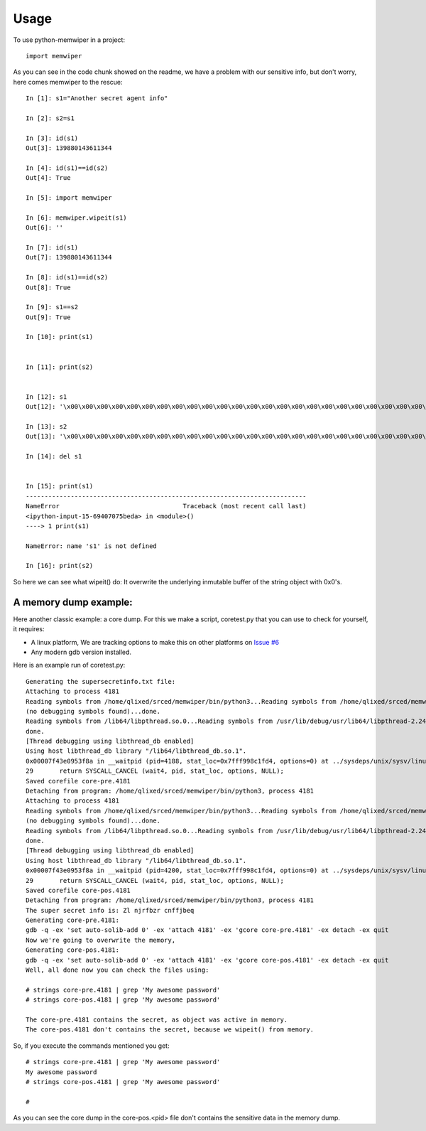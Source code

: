 =====
Usage
=====

To use python-memwiper in a project::

	import memwiper

As you can see in the code chunk showed on the readme, we have a problem with our sensitive info, but don't worry, here comes memwiper to the rescue::

 In [1]: s1="Another secret agent info"

 In [2]: s2=s1

 In [3]: id(s1)
 Out[3]: 139880143611344

 In [4]: id(s1)==id(s2)
 Out[4]: True

 In [5]: import memwiper

 In [6]: memwiper.wipeit(s1)
 Out[6]: ''

 In [7]: id(s1)
 Out[7]: 139880143611344

 In [8]: id(s1)==id(s2)
 Out[8]: True

 In [9]: s1==s2
 Out[9]: True

 In [10]: print(s1)


 In [11]: print(s2)


 In [12]: s1
 Out[12]: '\x00\x00\x00\x00\x00\x00\x00\x00\x00\x00\x00\x00\x00\x00\x00\x00\x00\x00\x00\x00\x00\x00\x00\x00\x00'

 In [13]: s2
 Out[13]: '\x00\x00\x00\x00\x00\x00\x00\x00\x00\x00\x00\x00\x00\x00\x00\x00\x00\x00\x00\x00\x00\x00\x00\x00\x00'

 In [14]: del s1


 In [15]: print(s1)
 ---------------------------------------------------------------------------
 NameError                                 Traceback (most recent call last)
 <ipython-input-15-69407075beda> in <module>()
 ----> 1 print(s1)
 
 NameError: name 's1' is not defined
 
 In [16]: print(s2)

So here we can see what wipeit() do: It overwrite the underlying inmutable
buffer of the string object with 0x0's.

A memory dump example:
======================

Here another classic example: a core dump. For this we make a script,
coretest.py that you can use to check for yourself, it requires:

* A linux platform, We are tracking options to make this on other platforms on
  `Issue #6 <https://github.com/qlixed/python-memwiper/issues/6>`_
* Any modern gdb version installed.

Here is an example run of coretest.py::

 Generating the supersecretinfo.txt file:
 Attaching to process 4181
 Reading symbols from /home/qlixed/srced/memwiper/bin/python3...Reading symbols from /home/qlixed/srced/memwiper/bin/python3...(no debugging symbols found)...done.
 (no debugging symbols found)...done.
 Reading symbols from /lib64/libpthread.so.0...Reading symbols from /usr/lib/debug/usr/lib64/libpthread-2.24.so.debug...done.
 done.
 [Thread debugging using libthread_db enabled]
 Using host libthread_db library "/lib64/libthread_db.so.1".
 0x00007f43e0953f8a in __waitpid (pid=4188, stat_loc=0x7fff998c1fd4, options=0) at ../sysdeps/unix/sysv/linux/waitpid.c:29
 29	  return SYSCALL_CANCEL (wait4, pid, stat_loc, options, NULL);
 Saved corefile core-pre.4181
 Detaching from program: /home/qlixed/srced/memwiper/bin/python3, process 4181
 Attaching to process 4181
 Reading symbols from /home/qlixed/srced/memwiper/bin/python3...Reading symbols from /home/qlixed/srced/memwiper/bin/python3...(no debugging symbols found)...done.
 (no debugging symbols found)...done.
 Reading symbols from /lib64/libpthread.so.0...Reading symbols from /usr/lib/debug/usr/lib64/libpthread-2.24.so.debug...done.
 done.
 [Thread debugging using libthread_db enabled]
 Using host libthread_db library "/lib64/libthread_db.so.1".
 0x00007f43e0953f8a in __waitpid (pid=4200, stat_loc=0x7fff998c1fd4, options=0) at ../sysdeps/unix/sysv/linux/waitpid.c:29
 29	  return SYSCALL_CANCEL (wait4, pid, stat_loc, options, NULL);
 Saved corefile core-pos.4181
 Detaching from program: /home/qlixed/srced/memwiper/bin/python3, process 4181
 The super secret info is: Zl njrfbzr cnffjbeq
 Generating core-pre.4181:
 gdb -q -ex 'set auto-solib-add 0' -ex 'attach 4181' -ex 'gcore core-pre.4181' -ex detach -ex quit
 Now we're going to overwrite the memory,
 Generating core-pos.4181:
 gdb -q -ex 'set auto-solib-add 0' -ex 'attach 4181' -ex 'gcore core-pos.4181' -ex detach -ex quit
 Well, all done now you can check the files using:
 
 # strings core-pre.4181 | grep 'My awesome password'
 # strings core-pos.4181 | grep 'My awesome password'
 
 The core-pre.4181 contains the secret, as object was active in memory.
 The core-pos.4181 don't contains the secret, because we wipeit() from memory.

So, if you execute the commands mentioned you get::

 # strings core-pre.4181 | grep 'My awesome password'
 My awesome password
 # strings core-pos.4181 | grep 'My awesome password'
 
 #

As you can see the core dump in the core-pos.<pid> file don't contains the sensitive data in the memory dump.
